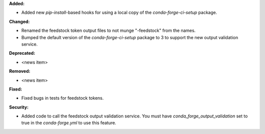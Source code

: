**Added:**

* Added new `pip-install`-based hooks for using a local copy of the
  `conda-forge-ci-setup` package.

**Changed:**

* Renamed the feedstock token output files to not munge "-feedstock" from
  the names.

* Bumped the default version of the `conda-forge-ci-setup` package to 3 to
  support the new output validation service.

**Deprecated:**

* <news item>

**Removed:**

* <news item>

**Fixed:**

* Fixed bugs in tests for feedstock tokens.

**Security:**

* Added code to call the feedstock output validation service. You must have
  `conda_forge_output_validation` set to true in the `conda-forge.yml` to use
  this feature.
